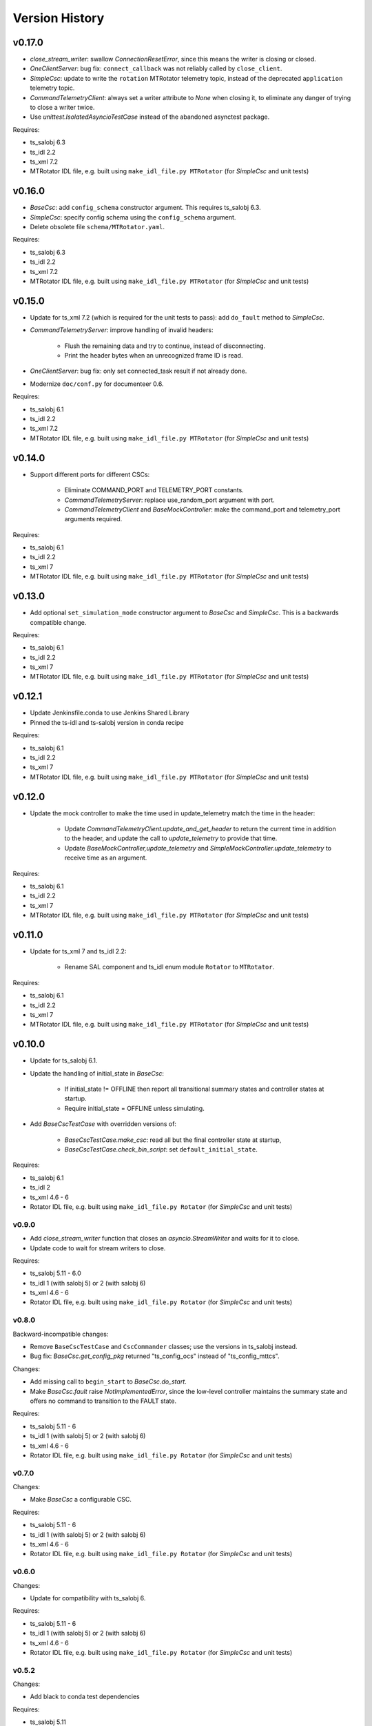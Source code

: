 .. py:currentmodule:: lsst.ts.hexrotcomm

.. _lsst.ts.hexrotcomm.version_history:

###############
Version History
###############

v0.17.0
-------

* `close_stream_writer`: swallow `ConnectionResetError`, since this means the writer is closing or closed.
* `OneClientServer`: bug fix: ``connect_callback`` was not reliably called by ``close_client``.
* `SimpleCsc`: update to write the ``rotation`` MTRotator telemetry topic,
  instead of the deprecated ``application`` telemetry topic.
* `CommandTelemetryClient`: always set a writer attribute to `None` when closing it,
  to eliminate any danger of trying to close a writer twice.
* Use `unittest.IsolatedAsyncioTestCase` instead of the abandoned asynctest package.

Requires:

* ts_salobj 6.3
* ts_idl 2.2
* ts_xml 7.2
* MTRotator IDL file, e.g. built using ``make_idl_file.py MTRotator`` (for `SimpleCsc` and unit tests)

v0.16.0
-------

* `BaseCsc`: add ``config_schema`` constructor argument.
  This requires ts_salobj 6.3.
* `SimpleCsc`: specify config schema using the ``config_schema`` argument.
* Delete obsolete file ``schema/MTRotator.yaml``.

Requires:

* ts_salobj 6.3
* ts_idl 2.2
* ts_xml 7.2
* MTRotator IDL file, e.g. built using ``make_idl_file.py MTRotator`` (for `SimpleCsc` and unit tests)

v0.15.0
-------

* Update for ts_xml 7.2 (which is required for the unit tests to pass): add ``do_fault`` method to `SimpleCsc`.
* `CommandTelemetryServer`: improve handling of invalid headers:

    * Flush the remaining data and try to continue, instead of disconnecting.
    * Print the header bytes when an unrecognized frame ID is read.
* `OneClientServer`: bug fix: only set connected_task result if not already done.
* Modernize ``doc/conf.py`` for documenteer 0.6.

Requires:

* ts_salobj 6.1
* ts_idl 2.2
* ts_xml 7.2
* MTRotator IDL file, e.g. built using ``make_idl_file.py MTRotator`` (for `SimpleCsc` and unit tests)

v0.14.0
-------

* Support different ports for different CSCs:

    * Eliminate COMMAND_PORT and TELEMETRY_PORT constants.
    * `CommandTelemetryServer`: replace use_random_port argument with port.
    * `CommandTelemetryClient` and `BaseMockController`: make the command_port and telemetry_port arguments required.

Requires:

* ts_salobj 6.1
* ts_idl 2.2
* ts_xml 7
* MTRotator IDL file, e.g. built using ``make_idl_file.py MTRotator`` (for `SimpleCsc` and unit tests)

v0.13.0
-------

* Add optional ``set_simulation_mode`` constructor argument to `BaseCsc` and `SimpleCsc`.
  This is a backwards compatible change.

Requires:

* ts_salobj 6.1
* ts_idl 2.2
* ts_xml 7
* MTRotator IDL file, e.g. built using ``make_idl_file.py MTRotator`` (for `SimpleCsc` and unit tests)

v0.12.1
-------

* Update Jenkinsfile.conda to use Jenkins Shared Library
* Pinned the ts-idl and ts-salobj version in conda recipe

Requires:

* ts_salobj 6.1
* ts_idl 2.2
* ts_xml 7
* MTRotator IDL file, e.g. built using ``make_idl_file.py MTRotator`` (for `SimpleCsc` and unit tests)

v0.12.0
-------

* Update the mock controller to make the time used in update_telemetry match the time in the header:

    * Update `CommandTelemetryClient.update_and_get_header` to return the current time in addition to the header,
      and update the call to `update_telemetry` to provide that time.
    * Update `BaseMockController,update_telemetry` and `SimpleMockController.update_telemetry` to receive time as an argument.

Requires:

* ts_salobj 6.1
* ts_idl 2.2
* ts_xml 7
* MTRotator IDL file, e.g. built using ``make_idl_file.py MTRotator`` (for `SimpleCsc` and unit tests)

v0.11.0
-------

* Update for ts_xml 7 and ts_idl 2.2:

    * Rename SAL component and ts_idl enum module ``Rotator`` to ``MTRotator``.

Requires:

* ts_salobj 6.1
* ts_idl 2.2
* ts_xml 7
* MTRotator IDL file, e.g. built using ``make_idl_file.py MTRotator`` (for `SimpleCsc` and unit tests)

v0.10.0
-------

* Update for ts_salobj 6.1.
* Update the handling of initial_state in `BaseCsc`:

    * If initial_state != OFFLINE then report all transitional summary states and controller states at startup.
    * Require initial_state = OFFLINE unless simulating.
* Add `BaseCscTestCase` with overridden versions of:

    * `BaseCscTestCase.make_csc`: read all but the final controller state at startup,
    * `BaseCscTestCase.check_bin_script`: set ``default_initial_state``.

Requires:

* ts_salobj 6.1
* ts_idl 2
* ts_xml 4.6 - 6
* Rotator IDL file, e.g. built using ``make_idl_file.py Rotator`` (for `SimpleCsc` and unit tests)

v0.9.0
======

* Add `close_stream_writer` function that closes an `asyncio.StreamWriter` and waits for it to close.
* Update code to wait for stream writers to close.

Requires:

* ts_salobj 5.11 - 6.0
* ts_idl 1 (with salobj 5) or 2 (with salobj 6)
* ts_xml 4.6 - 6
* Rotator IDL file, e.g. built using ``make_idl_file.py Rotator`` (for `SimpleCsc` and unit tests)

v0.8.0
======

Backward-incompatible changes:

* Remove ``BaseCscTestCase`` and ``CscCommander`` classes; use the versions in ts_salobj instead.
* Bug fix: `BaseCsc.get_config_pkg` returned "ts_config_ocs" instead of "ts_config_mttcs".

Changes:

* Add missing call to ``begin_start`` to `BaseCsc.do_start`.
* Make `BaseCsc.fault` raise `NotImplementedError`, since the low-level controller maintains the summary state and offers no command to transition to the FAULT state.

Requires:

* ts_salobj 5.11 - 6
* ts_idl 1 (with salobj 5) or 2 (with salobj 6)
* ts_xml 4.6 - 6
* Rotator IDL file, e.g. built using ``make_idl_file.py Rotator`` (for `SimpleCsc` and unit tests)

v0.7.0
======

Changes:

* Make `BaseCsc` a configurable CSC.

Requires:

* ts_salobj 5.11 - 6
* ts_idl 1 (with salobj 5) or 2 (with salobj 6)
* ts_xml 4.6 - 6
* Rotator IDL file, e.g. built using ``make_idl_file.py Rotator`` (for `SimpleCsc` and unit tests)

v0.6.0
======

Changes:

* Update for compatibility with ts_salobj 6.

Requires:

* ts_salobj 5.11 - 6
* ts_idl 1 (with salobj 5) or 2 (with salobj 6)
* ts_xml 4.6 - 6
* Rotator IDL file, e.g. built using ``make_idl_file.py Rotator`` (for `SimpleCsc` and unit tests)

v0.5.2
======

Changes:

* Add black to conda test dependencies

Requires:

* ts_salobj 5.11
* ts_idl 1
* ts_xml 4.6
* Rotator IDL file, e.g. built using ``make_idl_file.py Rotator`` (for `SimpleCsc` and unit tests)

v0.5.1
======

Changes:

* Add ``tests/test_black.py`` to verify that files are formatted with black.
  This requires ts_salobj 5.11 or later.
* Update `BaseCscTestCase.check_bin_script` to be compatible with ts_salobj 5.12.
* Fix f strings with no {}.
* Update ``.travis.yml`` to remove ``sudo: false`` to github travis checks pass once again.

Requires:

* ts_salobj 5.11
* ts_idl 1
* ts_xml 4.6
* Rotator IDL file, e.g. built using ``make_idl_file.py Rotator`` (for `SimpleCsc` and unit tests)

v0.5.0
======

Changes:

* Make `BaseCsc` forward compatible with ts_xml 5.2 and with explicitly listing which generic topics are used.

Requires:

* ts_salobj 5
* ts_idl 1
* ts_xml 4.6
* Rotator IDL file, e.g. built using ``make_idl_file.py Rotator`` (for `SimpleCsc` and unit tests)

v0.4.0
======

Changes:

* The clearError command in the mock controller now transitions to STANDBY instead of OFFLINE/AVAILABLE.
  This matches a recent change to the rotator controller and a planned change to the hexapod controller.
* Include conda package build configuration.
* Added a Jenkinsfile to support continuous integration and to build conda packages.
* Fixed a bug in `OneClientServer.close`: it would fail if called twice.

Requires:

* ts_salobj 5
* ts_idl 1
* ts_xml 4.6
* Rotator IDL file, e.g. built using ``make_idl_file.py Rotator`` (for `SimpleCsc` and unit tests)

v0.3.0
======

Major changes:

* Allow the ``connect_callback`` argument of `OneClientServer` to be `None`.
  That actually worked before, but it was not documented and resulted in an exception being logged for each callback.
* Code formatted by ``black``, with a pre-commit hook to enforce this. See the README file for configuration instructions.

Requires:

* ts_salobj 5
* ts_idl 1
* ts_xml 4.6
* Rotator IDL file, e.g. built using ``make_idl_file.py Rotator`` (for `SimpleCsc` and unit tests)

v0.2.0
======

Add `BaseCsc.make_command` and `BaseCsc.run_multiple_commands`.
Update for Rotator XML refinements.
Disambiguate the use of `cmd` (*warning*: not backwards compatible):

* Rename Command.cmd to Command.code
* Rename cmd argument to command for BaseCsc.run_command
  and CommandTelemetryServer.put_command

Requires:

* ts_salobj 5
* ts_idl 1
* ts_xml 4.6
* Rotator IDL file, e.g. built using ``make_idl_file.py Rotator`` (for `SimpleCsc` and unit tests)

v0.1.1
======

Fix an error in the MockController's CLEAR_ERROR command.

Requires:

* ts_salobj 5
* ts_idl 1
* Rotator IDL file, e.g. built using ``make_idl_file.py Rotator`` (for `SimpleCsc` and unit tests)

v0.1.0
======

Initial release.

Requires:

* ts_salobj 5
* ts_idl 1
* Rotator IDL file, e.g. built using ``make_idl_file.py Rotator`` (for `SimpleCsc` and unit tests)
